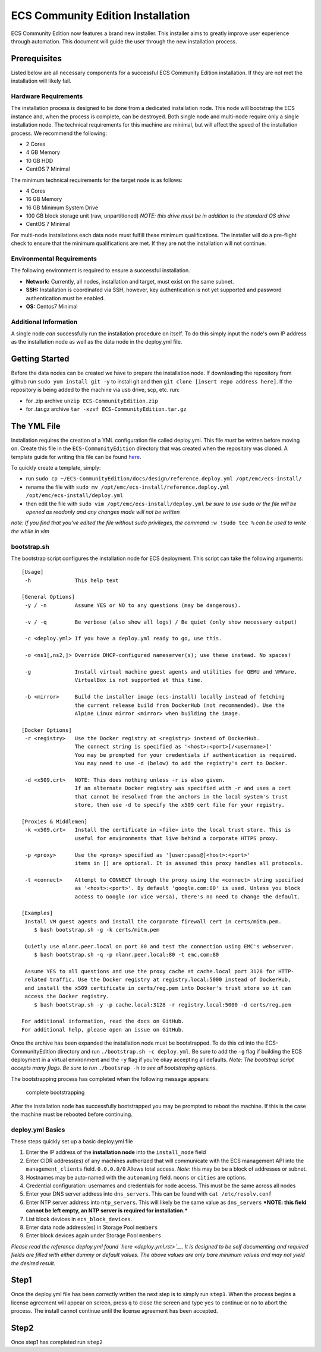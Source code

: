 ECS Community Edition Installation
==================================

ECS Community Edition now features a brand new installer. This installer
aims to greatly improve user experience through automation. This
document will guide the user through the new installation process.

Prerequisites
-------------

Listed below are all necessary components for a successful ECS Community
Edition installation. If they are not met the installation will likely
fail.

Hardware Requirements
~~~~~~~~~~~~~~~~~~~~~

The installation process is designed to be done from a dedicated
installation node. This node will bootstrap the ECS instance and, when
the process is complete, can be destroyed. Both single node and
multi-node require only a single installation node. The technical
requirements for this machine are minimal, but will affect the speed of
the installation process. We recommend the following:

-  2 Cores
-  4 GB Memory
-  10 GB HDD
-  CentOS 7 Minimal

The minimum technical requirements for the target node is as follows:

-  4 Cores
-  16 GB Memory
-  16 GB Minimum System Drive
-  100 GB block storage unit (raw, unpartitioned) *NOTE: this drive must
   be in addition to the standard OS drive*
-  CentOS 7 Minimal

For multi-node installations each data node must fulfill these minimum
qualifications. The installer will do a pre-flight check to ensure that
the minimum qualifications are met. If they are not the installation
will not continue.

Environmental Requirements
~~~~~~~~~~~~~~~~~~~~~~~~~~

The following environment is required to ensure a successful
installation.

-  **Network:** Currently, all nodes, installation and target, must
   exist on the same subnet.
-  **SSH:** Installation is coordinated via SSH, however, key
   authentication is not yet supported and password authentication must
   be enabled.
-  **OS:** Centos7 Minimal

Additional Information
~~~~~~~~~~~~~~~~~~~~~~

A single node *can* successfully run the installation procedure on
itself. To do this simply input the node's own IP address as the
installation node as well as the data node in the deploy.yml file.

Getting Started
---------------

Before the data nodes can be created we have to prepare the installation
node. If downloading the repository from github run
``sudo yum install git -y`` to install git and then
``git clone [insert repo address here]``. If the repository is being
added to the machine via usb drive, scp, etc. run:

-  for .zip archive ``unzip ECS-CommunityEdition.zip``
-  for .tar.gz archive ``tar -xzvf ECS-CommunityEdition.tar.gz``

The YML File
------------

Installation requires the creation of a YML configuration file called
deploy.yml. This file *must* be written before moving on. Create this
file in the ``ECS-CommunityEdition`` directory that was created when the
repository was cloned. A template guide for writing this file can be
found `here <deploy.yml.rst>`__.

To quickly create a template, simply:

-  run
   ``sudo cp ~/ECS-CommunityEdition/docs/design/reference.deploy.yml /opt/emc/ecs-install/``
-  rename the file with
   ``sudo mv /opt/emc/ecs-install/reference.deploy.yml /opt/emc/ecs-install/deploy.yml``
-  then edit the file with ``sudo vim /opt/emc/ecs-install/deploy.yml``
   *be sure to use* ``sudo`` *or the file will be opened as readonly and
   any changes made will not be written*

*note: If you find that you've edited the file without sudo privileges,
the command* ``:w !sudo tee %`` *can be used to write the while in vim*

bootstrap.sh
~~~~~~~~~~~~

The bootstrap script configures the installation node for ECS
deployment. This script can take the following arguments:

::

    [Usage]
     -h              This help text

    [General Options]
     -y / -n         Assume YES or NO to any questions (may be dangerous).

     -v / -q         Be verbose (also show all logs) / Be quiet (only show necessary output)

     -c <deploy.yml> If you have a deploy.yml ready to go, use this.

     -o <ns1[,ns2,]> Override DHCP-configured nameserver(s); use these instead. No spaces!

     -g              Install virtual machine guest agents and utilities for QEMU and VMWare.
                     VirtualBox is not supported at this time.

     -b <mirror>     Build the installer image (ecs-install) locally instead of fetching
                     the current release build from DockerHub (not recommended). Use the
                     Alpine Linux mirror <mirror> when building the image.

    [Docker Options]
     -r <registry>   Use the Docker registry at <registry> instead of DockerHub.
                     The connect string is specified as '<host>:<port>[/<username>]'
                     You may be prompted for your credentials if authentication is required.
                     You may need to use -d (below) to add the registry's cert to Docker.

     -d <x509.crt>   NOTE: This does nothing unless -r is also given.
                     If an alternate Docker registry was specified with -r and uses a cert
                     that cannot be resolved from the anchors in the local system's trust
                     store, then use -d to specify the x509 cert file for your registry.

    [Proxies & Middlemen]
     -k <x509.crt>   Install the certificate in <file> into the local trust store. This is
                     useful for environments that live behind a corporate HTTPS proxy.

     -p <proxy>      Use the <proxy> specified as '[user:pass@]<host>:<port>'
                     items in [] are optional. It is assumed this proxy handles all protocols.

     -t <connect>    Attempt to CONNECT through the proxy using the <connect> string specified
                     as '<host>:<port>'. By default 'google.com:80' is used. Unless you block
                     access to Google (or vice versa), there's no need to change the default.

    [Examples]
     Install VM guest agents and install the corporate firewall cert in certs/mitm.pem.
        $ bash bootstrap.sh -g -k certs/mitm.pem

     Quietly use nlanr.peer.local on port 80 and test the connection using EMC's webserver.
        $ bash bootstrap.sh -q -p nlanr.peer.local:80 -t emc.com:80

     Assume YES to all questions and use the proxy cache at cache.local port 3128 for HTTP-
     related traffic. Use the Docker registry at registry.local:5000 instead of DockerHub,
     and install the x509 certificate in certs/reg.pem into Docker's trust store so it can
     access the Docker registry.
        $ bash bootstrap.sh -y -p cache.local:3128 -r registry.local:5000 -d certs/reg.pem

    For additional information, read the docs on GitHub.
    For additional help, please open an issue on GitHub.

Once the archive has been expanded the installation node must be
bootstrapped. To do this ``cd`` into the ECS-CommunityEdition directory
and run ``./bootstrap.sh -c deploy.yml``. Be sure to add the ``-g`` flag
if building the ECS deployment in a virtual environment and the ``-y``
flag if you're okay accepting all defaults. *Note: The bootstrap script
accepts many flags. Be sure to run* ``./bootsrap -h`` *to see all
bootstraping options.*

The bootstrapping process has completed when the following message
appears:

.. figure:: ../media/complete_bootstrap.png
   :alt: complete bootstrapping

   complete bootstrapping

After the installation node has successfully bootstrapped you may be
prompted to reboot the machine. If this is the case the machine must be
rebooted before continuing.

deploy.yml Basics
~~~~~~~~~~~~~~~~~

These steps quickly set up a basic deploy.yml file

1) Enter the IP address of the **installation node** into the
   ``install_node`` field
2) Enter CIDR address(es) of any machines authorized that will
   communicate with the ECS management API into the
   ``management_clients`` field. ``0.0.0.0/0`` Allows total access.
   *Note*: this may be be a block of addresses or subnet.
3) Hostnames may be auto-named with the ``autonaming`` field. ``moons``
   or ``cities`` are options.
4) Credential configuration: usernames and credentials for node access.
   This must be the same across all nodes
5) Enter your DNS server address into ``dns_servers``. This can be found
   with ``cat /etc/resolv.conf``
6) Enter NTP server address into ``ntp_servers``. This will likely be
   the same value as ``dns_servers`` ***NOTE: this field cannot be left
   empty, an NTP server is required for installation.***
7) List block devices in ``ecs_block_devices``.
8) Enter data node address(es) in Storage Pool ``members``
9) Enter block devices again under Storage Pool ``members``

*Please read the reference deploy.yml found `here <deploy.yml.rst>`__.
It is designed to be self documenting and required fields are filled
with either dummy or default values. The above values are only bare
minimum values and may not yield the desired result.*

Step1
-----

Once the deploy.yml file has been correctly written the next step is to
simply run ``step1``. When the process begins a license agreement will
appear on screen, press ``q`` to close the screen and type ``yes`` to
continue or ``no`` to abort the process. The install cannot continue
until the license agreement has been accepted.

Step2
-----

Once step1 has completed run ``step2``
